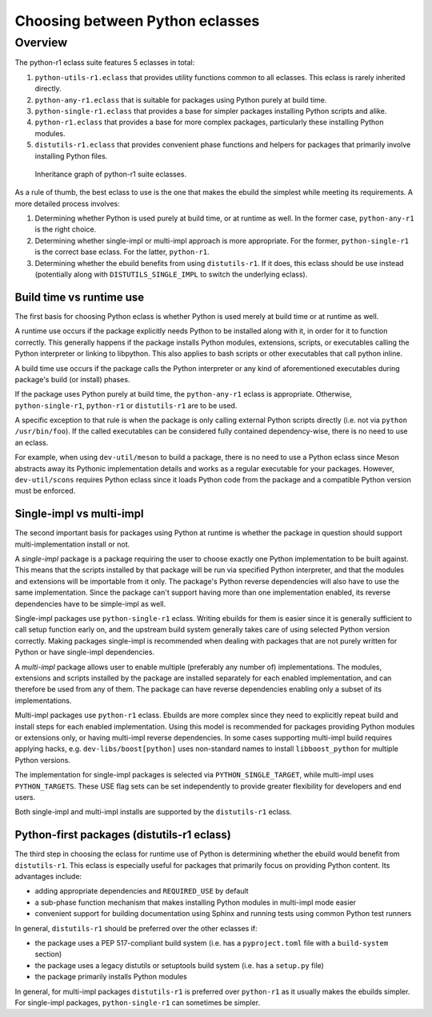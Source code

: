 ================================
Choosing between Python eclasses
================================

Overview
--------
The python-r1 eclass suite features 5 eclasses in total:

1. ``python-utils-r1.eclass`` that provides utility functions common
   to all eclasses.  This eclass is rarely inherited directly.

2. ``python-any-r1.eclass`` that is suitable for packages using Python
   purely at build time.

3. ``python-single-r1.eclass`` that provides a base for simpler packages
   installing Python scripts and alike.

4. ``python-r1.eclass`` that provides a base for more complex packages,
   particularly these installing Python modules.

5. ``distutils-r1.eclass`` that provides convenient phase functions
   and helpers for packages that primarily involve installing Python
   files.

.. figure:: diagrams/eclass.svg

    Inheritance graph of python-r1 suite eclasses.

As a rule of thumb, the best eclass to use is the one that makes
the ebuild the simplest while meeting its requirements.  A more detailed
process involves:

1. Determining whether Python is used purely at build time,
   or at runtime as well.  In the former case, ``python-any-r1``
   is the right choice.

2. Determining whether single-impl or multi-impl approach is more
   appropriate.  For the former, ``python-single-r1`` is the correct
   base eclass.  For the latter, ``python-r1``.

3. Determining whether the ebuild benefits from using ``distutils-r1``.
   If it does, this eclass should be use instead (potentially along
   with ``DISTUTILS_SINGLE_IMPL`` to switch the underlying eclass).


Build time vs runtime use
=========================
The first basis for choosing Python eclass is whether Python is used
merely at build time or at runtime as well.

A runtime use occurs if the package explicitly needs Python to be
installed along with it, in order for it to function correctly.  This
generally happens if the package installs Python modules, extensions,
scripts, or executables calling the Python interpreter or linking
to libpython.  This also applies to bash scripts or other executables
that call python inline.

A build time use occurs if the package calls the Python interpreter
or any kind of aforementioned executables during package's build
(or install) phases.

If the package uses Python purely at build time, the ``python-any-r1``
eclass is appropriate.  Otherwise, ``python-single-r1``, ``python-r1``
or ``distutils-r1`` are to be used.

A specific exception to that rule is when the package is only calling
external Python scripts directly (i.e. not via ``python /usr/bin/foo``).
If the called executables can be considered fully contained
dependency-wise, there is no need to use an eclass.

For example, when using ``dev-util/meson`` to build a package, there is
no need to use a Python eclass since Meson abstracts away its Pythonic
implementation details and works as a regular executable for your
packages.  However, ``dev-util/scons`` requires Python eclass since it
loads Python code from the package and a compatible Python version must
be enforced.


Single-impl vs multi-impl
=========================
The second important basis for packages using Python at runtime is
whether the package in question should support multi-implementation
install or not.

A *single-impl* package is a package requiring the user to choose
exactly one Python implementation to be built against.  This means
that the scripts installed by that package will be run via specified
Python interpreter, and that the modules and extensions will be
importable from it only.  The package's Python reverse dependencies will
also have to use the same implementation.  Since the package can't
support having more than one implementation enabled, its reverse
dependencies have to be simple-impl as well.

Single-impl packages use ``python-single-r1`` eclass.  Writing ebuilds
for them is easier since it is generally sufficient to call setup
function early on, and the upstream build system generally takes care
of using selected Python version correctly.  Making packages single-impl
is recommended when dealing with packages that are not purely written
for Python or have single-impl dependencies.

A *multi-impl* package allows user to enable multiple (preferably
any number of) implementations.  The modules, extensions and scripts
installed by the package are installed separately for each enabled
implementation, and can therefore be used from any of them.  The package
can have reverse dependencies enabling only a subset of its
implementations.

Multi-impl packages use ``python-r1`` eclass.  Ebuilds are more complex
since they need to explicitly repeat build and install steps for each
enabled implementation.  Using this model is recommended for packages
providing Python modules or extensions only, or having multi-impl
reverse dependencies.  In some cases supporting multi-impl build
requires applying hacks, e.g. ``dev-libs/boost[python]`` uses
non-standard names to install ``libboost_python`` for multiple Python
versions.

The implementation for single-impl packages is selected
via ``PYTHON_SINGLE_TARGET``, while multi-impl uses ``PYTHON_TARGETS``.
These USE flag sets can be set independently to provide greater
flexibility for developers and end users.

Both single-impl and multi-impl installs are supported
by the ``distutils-r1`` eclass.


Python-first packages (distutils-r1 eclass)
===========================================
The third step in choosing the eclass for runtime use of Python
is determining whether the ebuild would benefit from ``distutils-r1``.
This eclass is especially useful for packages that primarily focus
on providing Python content.  Its advantages include:

- adding appropriate dependencies and ``REQUIRED_USE`` by default

- a sub-phase function mechanism that makes installing Python modules
  in multi-impl mode easier

- convenient support for building documentation using Sphinx
  and running tests using common Python test runners

In general, ``distutils-r1`` should be preferred over the other eclasses
if:

- the package uses a PEP 517-compliant build system (i.e. has
  a ``pyproject.toml`` file with a ``build-system`` section)

- the package uses a legacy distutils or setuptools build system
  (i.e. has a ``setup.py`` file)

- the package primarily installs Python modules

In general, for multi-impl packages ``distutils-r1`` is preferred
over ``python-r1`` as it usually makes the ebuilds simpler.
For single-impl packages, ``python-single-r1`` can sometimes be simpler.
